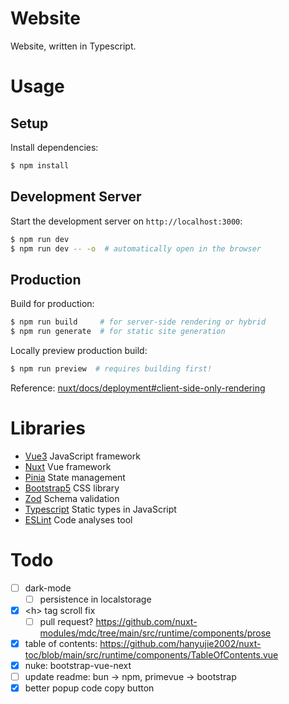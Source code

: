 * Website

Website, written in Typescript.

* Usage

** Setup

Install dependencies:

#+BEGIN_SRC sh
$ npm install
#+END_SRC

** Development Server

Start the development server on =http://localhost:3000=:

#+BEGIN_SRC sh
$ npm run dev
$ npm run dev -- -o  # automatically open in the browser
#+END_SRC

** Production

Build for production:

#+BEGIN_SRC sh
$ npm run build     # for server-side rendering or hybrid
$ npm run generate  # for static site generation
#+END_SRC

Locally preview production build:

#+BEGIN_SRC sh
$ npm run preview  # requires building first!
#+END_SRC

Reference: [[https://nuxt.com/docs/getting-started/deployment#client-side-only-rendering][nuxt/docs/deployment#client-side-only-rendering]]

* Libraries

- [[https://github.com/vuejs/core][Vue3]] JavaScript framework
- [[https://github.com/nuxt/nuxt][Nuxt]] Vue framework
- [[https://github.com/vuejs/pinia][Pinia]] State management
- [[https://github.com/twbs/bootstrap][Bootstrap5]] CSS library
- [[https://github.com/colinhacks/zod][Zod]] Schema validation
- [[https://github.com/microsoft/TypeScript][Typescript]] Static types in JavaScript
- [[https://github.com/eslint/eslint][ESLint]] Code analyses tool

* Todo

- [ ] dark-mode
  - [ ] persistence in localstorage
- [X] <h> tag scroll fix
  - [ ] pull request? https://github.com/nuxt-modules/mdc/tree/main/src/runtime/components/prose
- [X] table of contents: https://github.com/hanyujie2002/nuxt-toc/blob/main/src/runtime/components/TableOfContents.vue
- [X] nuke: bootstrap-vue-next
- [ ] update readme: bun -> npm, primevue -> bootstrap
- [X] better popup code copy button
